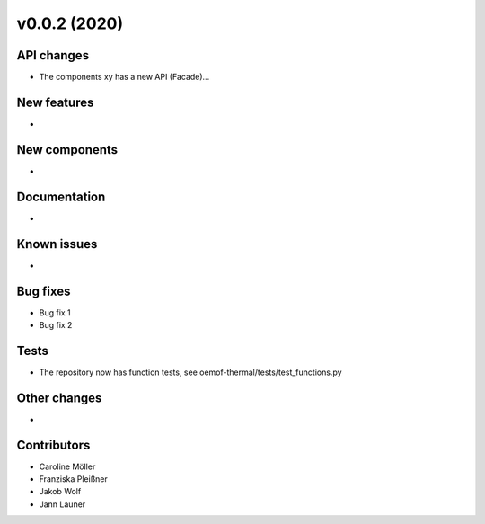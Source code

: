 v0.0.2 (2020)
=============

API changes
-----------

* The components xy has a new API (Facade)...

New features
------------

* 

New components
--------------

* 

Documentation
-------------

* 

Known issues
------------

* 

Bug fixes
---------

* Bug fix 1
* Bug fix 2

Tests
-----

* The repository now has function tests, see oemof-thermal/tests/test_functions.py

Other changes
-------------

* 

Contributors
------------

* Caroline Möller
* Franziska Pleißner
* Jakob Wolf
* Jann Launer
